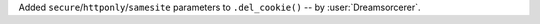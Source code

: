 Added ``secure``/``httponly``/``samesite`` parameters to ``.del_cookie()`` -- by :user:`Dreamsorcerer`.

